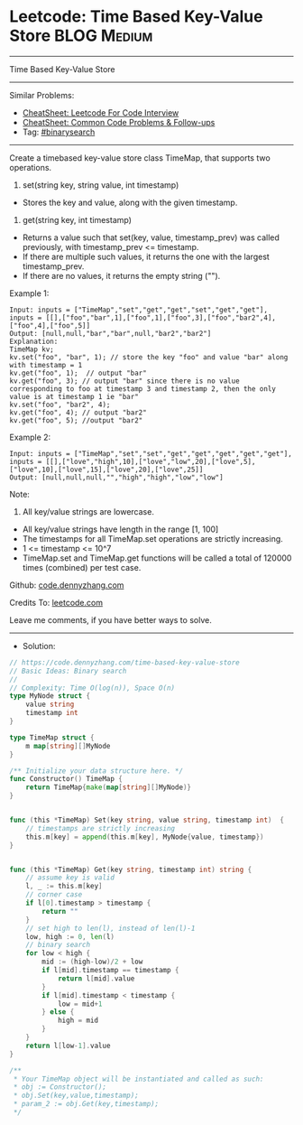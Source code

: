 * Leetcode: Time Based Key-Value Store                           :BLOG:Medium:
#+STARTUP: showeverything
#+OPTIONS: toc:nil \n:t ^:nil creator:nil d:nil
:PROPERTIES:
:type:     classic, binarysearch
:END:
---------------------------------------------------------------------
Time Based Key-Value Store
---------------------------------------------------------------------
#+BEGIN_HTML
<a href="https://github.com/dennyzhang/code.dennyzhang.com/tree/master/problems/time-based-key-value-store"><img align="right" width="200" height="183" src="https://www.dennyzhang.com/wp-content/uploads/denny/watermark/github.png" /></a>
#+END_HTML
Similar Problems:
- [[https://cheatsheet.dennyzhang.com/cheatsheet-leetcode-A4][CheatSheet: Leetcode For Code Interview]]
- [[https://cheatsheet.dennyzhang.com/cheatsheet-followup-A4][CheatSheet: Common Code Problems & Follow-ups]]
- Tag: [[https://code.dennyzhang.com/review-binarysearch][#binarysearch]]
---------------------------------------------------------------------
Create a timebased key-value store class TimeMap, that supports two operations.

1. set(string key, string value, int timestamp)
- Stores the key and value, along with the given timestamp.

2. get(string key, int timestamp)

- Returns a value such that set(key, value, timestamp_prev) was called previously, with timestamp_prev <= timestamp.
- If there are multiple such values, it returns the one with the largest timestamp_prev.
- If there are no values, it returns the empty string ("").

Example 1:
#+BEGIN_EXAMPLE
Input: inputs = ["TimeMap","set","get","get","set","get","get"], inputs = [[],["foo","bar",1],["foo",1],["foo",3],["foo","bar2",4],["foo",4],["foo",5]]
Output: [null,null,"bar","bar",null,"bar2","bar2"]
Explanation:   
TimeMap kv;   
kv.set("foo", "bar", 1); // store the key "foo" and value "bar" along with timestamp = 1   
kv.get("foo", 1);  // output "bar"   
kv.get("foo", 3); // output "bar" since there is no value corresponding to foo at timestamp 3 and timestamp 2, then the only value is at timestamp 1 ie "bar"   
kv.set("foo", "bar2", 4);   
kv.get("foo", 4); // output "bar2"   
kv.get("foo", 5); //output "bar2"   
#+END_EXAMPLE

Example 2:
#+BEGIN_EXAMPLE
Input: inputs = ["TimeMap","set","set","get","get","get","get","get"], inputs = [[],["love","high",10],["love","low",20],["love",5],["love",10],["love",15],["love",20],["love",25]]
Output: [null,null,null,"","high","high","low","low"]
#+END_EXAMPLE
 
Note:

1. All key/value strings are lowercase.
- All key/value strings have length in the range [1, 100]
- The timestamps for all TimeMap.set operations are strictly increasing.
- 1 <= timestamp <= 10^7
- TimeMap.set and TimeMap.get functions will be called a total of 120000 times (combined) per test case.

Github: [[https://github.com/dennyzhang/code.dennyzhang.com/tree/master/problems/time-based-key-value-store][code.dennyzhang.com]]

Credits To: [[https://leetcode.com/problems/time-based-key-value-store/description/][leetcode.com]]

Leave me comments, if you have better ways to solve.
---------------------------------------------------------------------
- Solution:

#+BEGIN_SRC go
// https://code.dennyzhang.com/time-based-key-value-store
// Basic Ideas: Binary search
//
// Complexity: Time O(log(n)), Space O(n)
type MyNode struct {
    value string
    timestamp int
}

type TimeMap struct {
    m map[string][]MyNode
}

/** Initialize your data structure here. */
func Constructor() TimeMap {
    return TimeMap{make(map[string][]MyNode)}
}


func (this *TimeMap) Set(key string, value string, timestamp int)  {
    // timestamps are strictly increasing
    this.m[key] = append(this.m[key], MyNode{value, timestamp})
}


func (this *TimeMap) Get(key string, timestamp int) string {
    // assume key is valid
    l, _ := this.m[key]
    // corner case
    if l[0].timestamp > timestamp {
        return ""
    }
    // set high to len(l), instead of len(l)-1
    low, high := 0, len(l)
    // binary search
    for low < high {
        mid := (high-low)/2 + low
        if l[mid].timestamp == timestamp {
            return l[mid].value
        }
        if l[mid].timestamp < timestamp {
            low = mid+1
        } else {
            high = mid
        }
    }
    return l[low-1].value
}

/**
 * Your TimeMap object will be instantiated and called as such:
 * obj := Constructor();
 * obj.Set(key,value,timestamp);
 * param_2 := obj.Get(key,timestamp);
 */
#+END_SRC

#+BEGIN_HTML
<div style="overflow: hidden;">
<div style="float: left; padding: 5px"> <a href="https://www.linkedin.com/in/dennyzhang001"><img src="https://www.dennyzhang.com/wp-content/uploads/sns/linkedin.png" alt="linkedin" /></a></div>
<div style="float: left; padding: 5px"><a href="https://github.com/dennyzhang"><img src="https://www.dennyzhang.com/wp-content/uploads/sns/github.png" alt="github" /></a></div>
<div style="float: left; padding: 5px"><a href="https://www.dennyzhang.com/slack" target="_blank" rel="nofollow"><img src="https://www.dennyzhang.com/wp-content/uploads/sns/slack.png" alt="slack"/></a></div>
</div>
#+END_HTML
